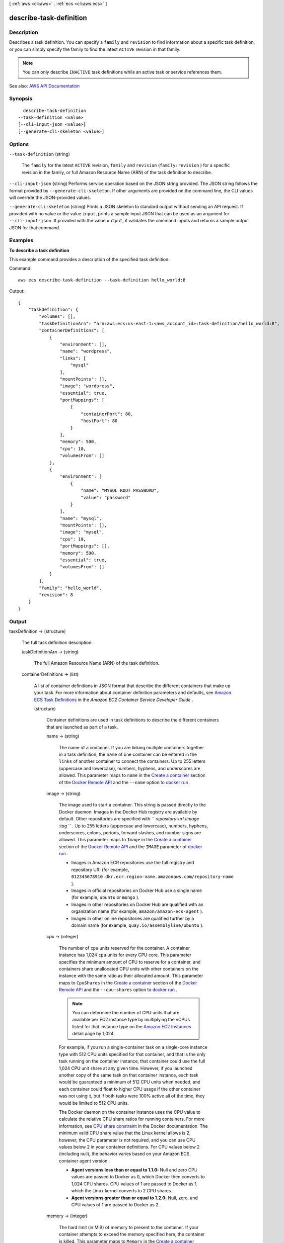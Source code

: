 [ :ref:`aws <cli:aws>` . :ref:`ecs <cli:aws ecs>` ]

.. _cli:aws ecs describe-task-definition:


************************
describe-task-definition
************************



===========
Description
===========



Describes a task definition. You can specify a ``family`` and ``revision`` to find information about a specific task definition, or you can simply specify the family to find the latest ``ACTIVE`` revision in that family.

 

.. note::

   

  You can only describe ``INACTIVE`` task definitions while an active task or service references them.

   



See also: `AWS API Documentation <https://docs.aws.amazon.com/goto/WebAPI/ecs-2014-11-13/DescribeTaskDefinition>`_


========
Synopsis
========

::

    describe-task-definition
  --task-definition <value>
  [--cli-input-json <value>]
  [--generate-cli-skeleton <value>]




=======
Options
=======

``--task-definition`` (string)


  The ``family`` for the latest ``ACTIVE`` revision, ``family`` and ``revision`` (``family:revision`` ) for a specific revision in the family, or full Amazon Resource Name (ARN) of the task definition to describe.

  

``--cli-input-json`` (string)
Performs service operation based on the JSON string provided. The JSON string follows the format provided by ``--generate-cli-skeleton``. If other arguments are provided on the command line, the CLI values will override the JSON-provided values.

``--generate-cli-skeleton`` (string)
Prints a JSON skeleton to standard output without sending an API request. If provided with no value or the value ``input``, prints a sample input JSON that can be used as an argument for ``--cli-input-json``. If provided with the value ``output``, it validates the command inputs and returns a sample output JSON for that command.



========
Examples
========

**To describe a task definition**

This example command provides a description of the specified task definition.

Command::

  aws ecs describe-task-definition --task-definition hello_world:8

Output::

	{
	    "taskDefinition": {
	        "volumes": [],
	        "taskDefinitionArn": "arn:aws:ecs:us-east-1:<aws_account_id>:task-definition/hello_world:8",
	        "containerDefinitions": [
	            {
	                "environment": [],
	                "name": "wordpress",
	                "links": [
	                    "mysql"
	                ],
	                "mountPoints": [],
	                "image": "wordpress",
	                "essential": true,
	                "portMappings": [
	                    {
	                        "containerPort": 80,
	                        "hostPort": 80
	                    }
	                ],
	                "memory": 500,
	                "cpu": 10,
	                "volumesFrom": []
	            },
	            {
	                "environment": [
	                    {
	                        "name": "MYSQL_ROOT_PASSWORD",
	                        "value": "password"
	                    }
	                ],
	                "name": "mysql",
	                "mountPoints": [],
	                "image": "mysql",
	                "cpu": 10,
	                "portMappings": [],
	                "memory": 500,
	                "essential": true,
	                "volumesFrom": []
	            }
	        ],
	        "family": "hello_world",
	        "revision": 8
	    }
	}


======
Output
======

taskDefinition -> (structure)

  

  The full task definition description.

  

  taskDefinitionArn -> (string)

    

    The full Amazon Resource Name (ARN) of the task definition.

    

    

  containerDefinitions -> (list)

    

    A list of container definitions in JSON format that describe the different containers that make up your task. For more information about container definition parameters and defaults, see `Amazon ECS Task Definitions <http://docs.aws.amazon.com/AmazonECS/latest/developerguide/task_defintions.html>`_ in the *Amazon EC2 Container Service Developer Guide* .

    

    (structure)

      

      Container definitions are used in task definitions to describe the different containers that are launched as part of a task.

      

      name -> (string)

        

        The name of a container. If you are linking multiple containers together in a task definition, the ``name`` of one container can be entered in the ``links`` of another container to connect the containers. Up to 255 letters (uppercase and lowercase), numbers, hyphens, and underscores are allowed. This parameter maps to ``name`` in the `Create a container <https://docs.docker.com/engine/reference/api/docker_remote_api_v1.23/#create-a-container>`_ section of the `Docker Remote API <https://docs.docker.com/engine/reference/api/docker_remote_api_v1.23/>`_ and the ``--name`` option to `docker run <https://docs.docker.com/engine/reference/run/>`_ . 

        

        

      image -> (string)

        

        The image used to start a container. This string is passed directly to the Docker daemon. Images in the Docker Hub registry are available by default. Other repositories are specified with `` *repository-url* /*image* :*tag* `` . Up to 255 letters (uppercase and lowercase), numbers, hyphens, underscores, colons, periods, forward slashes, and number signs are allowed. This parameter maps to ``Image`` in the `Create a container <https://docs.docker.com/engine/reference/api/docker_remote_api_v1.23/#create-a-container>`_ section of the `Docker Remote API <https://docs.docker.com/engine/reference/api/docker_remote_api_v1.23/>`_ and the ``IMAGE`` parameter of `docker run <https://docs.docker.com/engine/reference/run/>`_ .

         

         
        * Images in Amazon ECR repositories use the full registry and repository URI (for example, ``012345678910.dkr.ecr.region-name.amazonaws.com/repository-name`` ).  
         
        * Images in official repositories on Docker Hub use a single name (for example, ``ubuntu`` or ``mongo`` ). 
         
        * Images in other repositories on Docker Hub are qualified with an organization name (for example, ``amazon/amazon-ecs-agent`` ). 
         
        * Images in other online repositories are qualified further by a domain name (for example, ``quay.io/assemblyline/ubuntu`` ). 
         

        

        

      cpu -> (integer)

        

        The number of ``cpu`` units reserved for the container. A container instance has 1,024 ``cpu`` units for every CPU core. This parameter specifies the minimum amount of CPU to reserve for a container, and containers share unallocated CPU units with other containers on the instance with the same ratio as their allocated amount. This parameter maps to ``CpuShares`` in the `Create a container <https://docs.docker.com/engine/reference/api/docker_remote_api_v1.23/#create-a-container>`_ section of the `Docker Remote API <https://docs.docker.com/engine/reference/api/docker_remote_api_v1.23/>`_ and the ``--cpu-shares`` option to `docker run <https://docs.docker.com/engine/reference/run/>`_ .

         

        .. note::

           

          You can determine the number of CPU units that are available per EC2 instance type by multiplying the vCPUs listed for that instance type on the `Amazon EC2 Instances <http://aws.amazon.com/ec2/instance-types/>`_ detail page by 1,024.

           

         

        For example, if you run a single-container task on a single-core instance type with 512 CPU units specified for that container, and that is the only task running on the container instance, that container could use the full 1,024 CPU unit share at any given time. However, if you launched another copy of the same task on that container instance, each task would be guaranteed a minimum of 512 CPU units when needed, and each container could float to higher CPU usage if the other container was not using it, but if both tasks were 100% active all of the time, they would be limited to 512 CPU units.

         

        The Docker daemon on the container instance uses the CPU value to calculate the relative CPU share ratios for running containers. For more information, see `CPU share constraint <https://docs.docker.com/engine/reference/run/#cpu-share-constraint>`_ in the Docker documentation. The minimum valid CPU share value that the Linux kernel allows is 2; however, the CPU parameter is not required, and you can use CPU values below 2 in your container definitions. For CPU values below 2 (including null), the behavior varies based on your Amazon ECS container agent version:

         

         
        * **Agent versions less than or equal to 1.1.0:** Null and zero CPU values are passed to Docker as 0, which Docker then converts to 1,024 CPU shares. CPU values of 1 are passed to Docker as 1, which the Linux kernel converts to 2 CPU shares. 
         
        * **Agent versions greater than or equal to 1.2.0:** Null, zero, and CPU values of 1 are passed to Docker as 2. 
         

        

        

      memory -> (integer)

        

        The hard limit (in MiB) of memory to present to the container. If your container attempts to exceed the memory specified here, the container is killed. This parameter maps to ``Memory`` in the `Create a container <https://docs.docker.com/engine/reference/api/docker_remote_api_v1.23/#create-a-container>`_ section of the `Docker Remote API <https://docs.docker.com/engine/reference/api/docker_remote_api_v1.23/>`_ and the ``--memory`` option to `docker run <https://docs.docker.com/engine/reference/run/>`_ .

         

        You must specify a non-zero integer for one or both of ``memory`` or ``memoryReservation`` in container definitions. If you specify both, ``memory`` must be greater than ``memoryReservation`` . If you specify ``memoryReservation`` , then that value is subtracted from the available memory resources for the container instance on which the container is placed; otherwise, the value of ``memory`` is used.

         

        The Docker daemon reserves a minimum of 4 MiB of memory for a container, so you should not specify fewer than 4 MiB of memory for your containers. 

        

        

      memoryReservation -> (integer)

        

        The soft limit (in MiB) of memory to reserve for the container. When system memory is under heavy contention, Docker attempts to keep the container memory to this soft limit; however, your container can consume more memory when it needs to, up to either the hard limit specified with the ``memory`` parameter (if applicable), or all of the available memory on the container instance, whichever comes first. This parameter maps to ``MemoryReservation`` in the `Create a container <https://docs.docker.com/engine/reference/api/docker_remote_api_v1.23/#create-a-container>`_ section of the `Docker Remote API <https://docs.docker.com/engine/reference/api/docker_remote_api_v1.23/>`_ and the ``--memory-reservation`` option to `docker run <https://docs.docker.com/engine/reference/run/>`_ .

         

        You must specify a non-zero integer for one or both of ``memory`` or ``memoryReservation`` in container definitions. If you specify both, ``memory`` must be greater than ``memoryReservation`` . If you specify ``memoryReservation`` , then that value is subtracted from the available memory resources for the container instance on which the container is placed; otherwise, the value of ``memory`` is used.

         

        For example, if your container normally uses 128 MiB of memory, but occasionally bursts to 256 MiB of memory for short periods of time, you can set a ``memoryReservation`` of 128 MiB, and a ``memory`` hard limit of 300 MiB. This configuration would allow the container to only reserve 128 MiB of memory from the remaining resources on the container instance, but also allow the container to consume more memory resources when needed.

        

        

      links -> (list)

        

        The ``link`` parameter allows containers to communicate with each other without the need for port mappings, using the ``name`` parameter and optionally, an ``alias`` for the link. This construct is analogous to ``name:alias`` in Docker links. Up to 255 letters (uppercase and lowercase), numbers, hyphens, and underscores are allowed for each ``name`` and ``alias`` . For more information on linking Docker containers, see `https\://docs.docker.com/engine/userguide/networking/default_network/dockerlinks/ <https://docs.docker.com/engine/userguide/networking/default_network/dockerlinks/>`_ . This parameter maps to ``Links`` in the `Create a container <https://docs.docker.com/engine/reference/api/docker_remote_api_v1.23/#create-a-container>`_ section of the `Docker Remote API <https://docs.docker.com/engine/reference/api/docker_remote_api_v1.23/>`_ and the ``--link`` option to `docker run <https://docs.docker.com/engine/reference/run/>`_ .

         

        .. warning::

           

          Containers that are collocated on a single container instance may be able to communicate with each other without requiring links or host port mappings. Network isolation is achieved on the container instance using security groups and VPC settings.

           

        

        (string)

          

          

        

      portMappings -> (list)

        

        The list of port mappings for the container. Port mappings allow containers to access ports on the host container instance to send or receive traffic. This parameter maps to ``PortBindings`` in the `Create a container <https://docs.docker.com/engine/reference/api/docker_remote_api_v1.23/#create-a-container>`_ section of the `Docker Remote API <https://docs.docker.com/engine/reference/api/docker_remote_api_v1.23/>`_ and the ``--publish`` option to `docker run <https://docs.docker.com/engine/reference/run/>`_ . If the network mode of a task definition is set to ``none`` , then you cannot specify port mappings. If the network mode of a task definition is set to ``host`` , then host ports must either be undefined or they must match the container port in the port mapping.

         

        .. note::

           

          After a task reaches the ``RUNNING`` status, manual and automatic host and container port assignments are visible in the **Network Bindings** section of a container description of a selected task in the Amazon ECS console, or the ``networkBindings`` section  describe-tasks responses.

           

        

        (structure)

          

          Port mappings allow containers to access ports on the host container instance to send or receive traffic. Port mappings are specified as part of the container definition. After a task reaches the ``RUNNING`` status, manual and automatic host and container port assignments are visible in the ``networkBindings`` section of  describe-tasks API responses.

          

          containerPort -> (integer)

            

            The port number on the container that is bound to the user-specified or automatically assigned host port. If you specify a container port and not a host port, your container automatically receives a host port in the ephemeral port range (for more information, see ``hostPort`` ). Port mappings that are automatically assigned in this way do not count toward the 100 reserved ports limit of a container instance.

            

            

          hostPort -> (integer)

            

            The port number on the container instance to reserve for your container. You can specify a non-reserved host port for your container port mapping, or you can omit the ``hostPort`` (or set it to ``0`` ) while specifying a ``containerPort`` and your container automatically receives a port in the ephemeral port range for your container instance operating system and Docker version.

             

            The default ephemeral port range for Docker version 1.6.0 and later is listed on the instance under ``/proc/sys/net/ipv4/ip_local_port_range`` ; if this kernel parameter is unavailable, the default ephemeral port range of 49153 to 65535 is used. You should not attempt to specify a host port in the ephemeral port range as these are reserved for automatic assignment. In general, ports below 32768 are outside of the ephemeral port range.

             

            .. note::

               

              The default ephemeral port range of 49153 to 65535 will always be used for Docker versions prior to 1.6.0.

               

             

            The default reserved ports are 22 for SSH, the Docker ports 2375 and 2376, and the Amazon ECS container agent ports 51678 and 51679. Any host port that was previously specified in a running task is also reserved while the task is running (after a task stops, the host port is released).The current reserved ports are displayed in the ``remainingResources`` of  describe-container-instances output, and a container instance may have up to 100 reserved ports at a time, including the default reserved ports (automatically assigned ports do not count toward the 100 reserved ports limit).

            

            

          protocol -> (string)

            

            The protocol used for the port mapping. Valid values are ``tcp`` and ``udp`` . The default is ``tcp`` .

            

            

          

        

      essential -> (boolean)

        

        If the ``essential`` parameter of a container is marked as ``true`` , and that container fails or stops for any reason, all other containers that are part of the task are stopped. If the ``essential`` parameter of a container is marked as ``false`` , then its failure does not affect the rest of the containers in a task. If this parameter is omitted, a container is assumed to be essential.

         

        All tasks must have at least one essential container. If you have an application that is composed of multiple containers, you should group containers that are used for a common purpose into components, and separate the different components into multiple task definitions. For more information, see `Application Architecture <http://docs.aws.amazon.com/AmazonECS/latest/developerguide/application_architecture.html>`_ in the *Amazon EC2 Container Service Developer Guide* .

        

        

      entryPoint -> (list)

        

        .. warning::

           

          Early versions of the Amazon ECS container agent do not properly handle ``entryPoint`` parameters. If you have problems using ``entryPoint`` , update your container agent or enter your commands and arguments as ``command`` array items instead.

           

         

        The entry point that is passed to the container. This parameter maps to ``Entrypoint`` in the `Create a container <https://docs.docker.com/engine/reference/api/docker_remote_api_v1.23/#create-a-container>`_ section of the `Docker Remote API <https://docs.docker.com/engine/reference/api/docker_remote_api_v1.23/>`_ and the ``--entrypoint`` option to `docker run <https://docs.docker.com/engine/reference/run/>`_ . For more information, see `https\://docs.docker.com/engine/reference/builder/#entrypoint <https://docs.docker.com/engine/reference/builder/#entrypoint>`_ .

        

        (string)

          

          

        

      command -> (list)

        

        The command that is passed to the container. This parameter maps to ``Cmd`` in the `Create a container <https://docs.docker.com/engine/reference/api/docker_remote_api_v1.23/#create-a-container>`_ section of the `Docker Remote API <https://docs.docker.com/engine/reference/api/docker_remote_api_v1.23/>`_ and the ``COMMAND`` parameter to `docker run <https://docs.docker.com/engine/reference/run/>`_ . For more information, see `https\://docs.docker.com/engine/reference/builder/#cmd <https://docs.docker.com/engine/reference/builder/#cmd>`_ .

        

        (string)

          

          

        

      environment -> (list)

        

        The environment variables to pass to a container. This parameter maps to ``Env`` in the `Create a container <https://docs.docker.com/engine/reference/api/docker_remote_api_v1.23/#create-a-container>`_ section of the `Docker Remote API <https://docs.docker.com/engine/reference/api/docker_remote_api_v1.23/>`_ and the ``--env`` option to `docker run <https://docs.docker.com/engine/reference/run/>`_ .

         

        .. warning::

           

          We do not recommend using plain text environment variables for sensitive information, such as credential data.

           

        

        (structure)

          

          A key and value pair object.

          

          name -> (string)

            

            The name of the key value pair. For environment variables, this is the name of the environment variable.

            

            

          value -> (string)

            

            The value of the key value pair. For environment variables, this is the value of the environment variable.

            

            

          

        

      mountPoints -> (list)

        

        The mount points for data volumes in your container. This parameter maps to ``Volumes`` in the `Create a container <https://docs.docker.com/engine/reference/api/docker_remote_api_v1.23/#create-a-container>`_ section of the `Docker Remote API <https://docs.docker.com/engine/reference/api/docker_remote_api_v1.23/>`_ and the ``--volume`` option to `docker run <https://docs.docker.com/engine/reference/run/>`_ .

        

        (structure)

          

          Details on a volume mount point that is used in a container definition.

          

          sourceVolume -> (string)

            

            The name of the volume to mount.

            

            

          containerPath -> (string)

            

            The path on the container to mount the host volume at.

            

            

          readOnly -> (boolean)

            

            If this value is ``true`` , the container has read-only access to the volume. If this value is ``false`` , then the container can write to the volume. The default value is ``false`` .

            

            

          

        

      volumesFrom -> (list)

        

        Data volumes to mount from another container. This parameter maps to ``VolumesFrom`` in the `Create a container <https://docs.docker.com/engine/reference/api/docker_remote_api_v1.23/#create-a-container>`_ section of the `Docker Remote API <https://docs.docker.com/engine/reference/api/docker_remote_api_v1.23/>`_ and the ``--volumes-from`` option to `docker run <https://docs.docker.com/engine/reference/run/>`_ .

        

        (structure)

          

          Details on a data volume from another container in the same task definition.

          

          sourceContainer -> (string)

            

            The name of another container within the same task definition to mount volumes from.

            

            

          readOnly -> (boolean)

            

            If this value is ``true`` , the container has read-only access to the volume. If this value is ``false`` , then the container can write to the volume. The default value is ``false`` .

            

            

          

        

      hostname -> (string)

        

        The hostname to use for your container. This parameter maps to ``Hostname`` in the `Create a container <https://docs.docker.com/engine/reference/api/docker_remote_api_v1.23/#create-a-container>`_ section of the `Docker Remote API <https://docs.docker.com/engine/reference/api/docker_remote_api_v1.23/>`_ and the ``--hostname`` option to `docker run <https://docs.docker.com/engine/reference/run/>`_ .

        

        

      user -> (string)

        

        The user name to use inside the container. This parameter maps to ``User`` in the `Create a container <https://docs.docker.com/engine/reference/api/docker_remote_api_v1.23/#create-a-container>`_ section of the `Docker Remote API <https://docs.docker.com/engine/reference/api/docker_remote_api_v1.23/>`_ and the ``--user`` option to `docker run <https://docs.docker.com/engine/reference/run/>`_ .

        

        

      workingDirectory -> (string)

        

        The working directory in which to run commands inside the container. This parameter maps to ``WorkingDir`` in the `Create a container <https://docs.docker.com/engine/reference/api/docker_remote_api_v1.23/#create-a-container>`_ section of the `Docker Remote API <https://docs.docker.com/engine/reference/api/docker_remote_api_v1.23/>`_ and the ``--workdir`` option to `docker run <https://docs.docker.com/engine/reference/run/>`_ .

        

        

      disableNetworking -> (boolean)

        

        When this parameter is true, networking is disabled within the container. This parameter maps to ``NetworkDisabled`` in the `Create a container <https://docs.docker.com/engine/reference/api/docker_remote_api_v1.23/#create-a-container>`_ section of the `Docker Remote API <https://docs.docker.com/engine/reference/api/docker_remote_api_v1.23/>`_ .

        

        

      privileged -> (boolean)

        

        When this parameter is true, the container is given elevated privileges on the host container instance (similar to the ``root`` user). This parameter maps to ``Privileged`` in the `Create a container <https://docs.docker.com/engine/reference/api/docker_remote_api_v1.23/#create-a-container>`_ section of the `Docker Remote API <https://docs.docker.com/engine/reference/api/docker_remote_api_v1.23/>`_ and the ``--privileged`` option to `docker run <https://docs.docker.com/engine/reference/run/>`_ .

        

        

      readonlyRootFilesystem -> (boolean)

        

        When this parameter is true, the container is given read-only access to its root file system. This parameter maps to ``ReadonlyRootfs`` in the `Create a container <https://docs.docker.com/engine/reference/api/docker_remote_api_v1.23/#create-a-container>`_ section of the `Docker Remote API <https://docs.docker.com/engine/reference/api/docker_remote_api_v1.23/>`_ and the ``--read-only`` option to ``docker run`` .

        

        

      dnsServers -> (list)

        

        A list of DNS servers that are presented to the container. This parameter maps to ``Dns`` in the `Create a container <https://docs.docker.com/engine/reference/api/docker_remote_api_v1.23/#create-a-container>`_ section of the `Docker Remote API <https://docs.docker.com/engine/reference/api/docker_remote_api_v1.23/>`_ and the ``--dns`` option to `docker run <https://docs.docker.com/engine/reference/run/>`_ .

        

        (string)

          

          

        

      dnsSearchDomains -> (list)

        

        A list of DNS search domains that are presented to the container. This parameter maps to ``DnsSearch`` in the `Create a container <https://docs.docker.com/engine/reference/api/docker_remote_api_v1.23/#create-a-container>`_ section of the `Docker Remote API <https://docs.docker.com/engine/reference/api/docker_remote_api_v1.23/>`_ and the ``--dns-search`` option to `docker run <https://docs.docker.com/engine/reference/run/>`_ .

        

        (string)

          

          

        

      extraHosts -> (list)

        

        A list of hostnames and IP address mappings to append to the ``/etc/hosts`` file on the container. This parameter maps to ``ExtraHosts`` in the `Create a container <https://docs.docker.com/engine/reference/api/docker_remote_api_v1.23/#create-a-container>`_ section of the `Docker Remote API <https://docs.docker.com/engine/reference/api/docker_remote_api_v1.23/>`_ and the ``--add-host`` option to `docker run <https://docs.docker.com/engine/reference/run/>`_ .

        

        (structure)

          

          Hostnames and IP address entries that are added to the ``/etc/hosts`` file of a container via the ``extraHosts`` parameter of its  ContainerDefinition . 

          

          hostname -> (string)

            

            The hostname to use in the ``/etc/hosts`` entry.

            

            

          ipAddress -> (string)

            

            The IP address to use in the ``/etc/hosts`` entry.

            

            

          

        

      dockerSecurityOptions -> (list)

        

        A list of strings to provide custom labels for SELinux and AppArmor multi-level security systems. This parameter maps to ``SecurityOpt`` in the `Create a container <https://docs.docker.com/engine/reference/api/docker_remote_api_v1.23/#create-a-container>`_ section of the `Docker Remote API <https://docs.docker.com/engine/reference/api/docker_remote_api_v1.23/>`_ and the ``--security-opt`` option to `docker run <https://docs.docker.com/engine/reference/run/>`_ .

         

        .. note::

           

          The Amazon ECS container agent running on a container instance must register with the ``ECS_SELINUX_CAPABLE=true`` or ``ECS_APPARMOR_CAPABLE=true`` environment variables before containers placed on that instance can use these security options. For more information, see `Amazon ECS Container Agent Configuration <http://docs.aws.amazon.com/AmazonECS/latest/developerguide/ecs-agent-config.html>`_ in the *Amazon EC2 Container Service Developer Guide* .

           

        

        (string)

          

          

        

      dockerLabels -> (map)

        

        A key/value map of labels to add to the container. This parameter maps to ``Labels`` in the `Create a container <https://docs.docker.com/engine/reference/api/docker_remote_api_v1.23/#create-a-container>`_ section of the `Docker Remote API <https://docs.docker.com/engine/reference/api/docker_remote_api_v1.23/>`_ and the ``--label`` option to `docker run <https://docs.docker.com/engine/reference/run/>`_ . This parameter requires version 1.18 of the Docker Remote API or greater on your container instance. To check the Docker Remote API version on your container instance, log into your container instance and run the following command: ``sudo docker version | grep "Server API version"``  

        

        key -> (string)

          

          

        value -> (string)

          

          

        

      ulimits -> (list)

        

        A list of ``ulimits`` to set in the container. This parameter maps to ``Ulimits`` in the `Create a container <https://docs.docker.com/engine/reference/api/docker_remote_api_v1.23/#create-a-container>`_ section of the `Docker Remote API <https://docs.docker.com/engine/reference/api/docker_remote_api_v1.23/>`_ and the ``--ulimit`` option to `docker run <https://docs.docker.com/engine/reference/run/>`_ . Valid naming values are displayed in the  Ulimit data type. This parameter requires version 1.18 of the Docker Remote API or greater on your container instance. To check the Docker Remote API version on your container instance, log into your container instance and run the following command: ``sudo docker version | grep "Server API version"``  

        

        (structure)

          

          The ``ulimit`` settings to pass to the container.

          

          name -> (string)

            

            The ``type`` of the ``ulimit`` .

            

            

          softLimit -> (integer)

            

            The soft limit for the ulimit type.

            

            

          hardLimit -> (integer)

            

            The hard limit for the ulimit type.

            

            

          

        

      logConfiguration -> (structure)

        

        The log configuration specification for the container. This parameter maps to ``LogConfig`` in the `Create a container <https://docs.docker.com/engine/reference/api/docker_remote_api_v1.23/#create-a-container>`_ section of the `Docker Remote API <https://docs.docker.com/engine/reference/api/docker_remote_api_v1.23/>`_ and the ``--log-driver`` option to `docker run <https://docs.docker.com/engine/reference/run/>`_ . By default, containers use the same logging driver that the Docker daemon uses; however the container may use a different logging driver than the Docker daemon by specifying a log driver with this parameter in the container definition. To use a different logging driver for a container, the log system must be configured properly on the container instance (or on a different log server for remote logging options). For more information on the options for different supported log drivers, see `Configure logging drivers <https://docs.docker.com/engine/admin/logging/overview/>`_ in the Docker documentation.

         

        .. note::

           

          Amazon ECS currently supports a subset of the logging drivers available to the Docker daemon (shown in the  LogConfiguration data type). Additional log drivers may be available in future releases of the Amazon ECS container agent.

           

         

        This parameter requires version 1.18 of the Docker Remote API or greater on your container instance. To check the Docker Remote API version on your container instance, log into your container instance and run the following command: ``sudo docker version | grep "Server API version"``  

         

        .. note::

           

          The Amazon ECS container agent running on a container instance must register the logging drivers available on that instance with the ``ECS_AVAILABLE_LOGGING_DRIVERS`` environment variable before containers placed on that instance can use these log configuration options. For more information, see `Amazon ECS Container Agent Configuration <http://docs.aws.amazon.com/AmazonECS/latest/developerguide/ecs-agent-config.html>`_ in the *Amazon EC2 Container Service Developer Guide* .

           

        

        logDriver -> (string)

          

          The log driver to use for the container. The valid values listed for this parameter are log drivers that the Amazon ECS container agent can communicate with by default. 

           

          .. note::

             

            If you have a custom driver that is not listed above that you would like to work with the Amazon ECS container agent, you can fork the Amazon ECS container agent project that is `available on GitHub <https://github.com/aws/amazon-ecs-agent>`_ and customize it to work with that driver. We encourage you to submit pull requests for changes that you would like to have included. However, Amazon Web Services does not currently provide support for running modified copies of this software.

             

           

          This parameter requires version 1.18 of the Docker Remote API or greater on your container instance. To check the Docker Remote API version on your container instance, log into your container instance and run the following command: ``sudo docker version | grep "Server API version"``  

          

          

        options -> (map)

          

          The configuration options to send to the log driver. This parameter requires version 1.19 of the Docker Remote API or greater on your container instance. To check the Docker Remote API version on your container instance, log into your container instance and run the following command: ``sudo docker version | grep "Server API version"``  

          

          key -> (string)

            

            

          value -> (string)

            

            

          

        

      

    

  family -> (string)

    

    The family of your task definition, used as the definition name.

    

    

  taskRoleArn -> (string)

    

    The Amazon Resource Name (ARN) of the IAM role that containers in this task can assume. All containers in this task are granted the permissions that are specified in this role.

    

    

  networkMode -> (string)

    

    The Docker networking mode to use for the containers in the task. The valid values are ``none`` , ``bridge`` , and ``host`` . 

     

    If the network mode is ``none`` , the containers do not have external connectivity. The default Docker network mode is ``bridge`` . The ``host`` network mode offers the highest networking performance for containers because it uses the host network stack instead of the virtualized network stack provided by the ``bridge`` mode.

     

    For more information, see `Network settings <https://docs.docker.com/engine/reference/run/#network-settings>`_ in the *Docker run reference* .

    

    

  revision -> (integer)

    

    The revision of the task in a particular family. The revision is a version number of a task definition in a family. When you register a task definition for the first time, the revision is ``1`` ; each time you register a new revision of a task definition in the same family, the revision value always increases by one (even if you have deregistered previous revisions in this family).

    

    

  volumes -> (list)

    

    The list of volumes in a task. For more information about volume definition parameters and defaults, see `Amazon ECS Task Definitions <http://docs.aws.amazon.com/AmazonECS/latest/developerguide/task_defintions.html>`_ in the *Amazon EC2 Container Service Developer Guide* .

    

    (structure)

      

      A data volume used in a task definition.

      

      name -> (string)

        

        The name of the volume. Up to 255 letters (uppercase and lowercase), numbers, hyphens, and underscores are allowed. This name is referenced in the ``sourceVolume`` parameter of container definition ``mountPoints`` .

        

        

      host -> (structure)

        

        The contents of the ``host`` parameter determine whether your data volume persists on the host container instance and where it is stored. If the host parameter is empty, then the Docker daemon assigns a host path for your data volume, but the data is not guaranteed to persist after the containers associated with it stop running.

        

        sourcePath -> (string)

          

          The path on the host container instance that is presented to the container. If this parameter is empty, then the Docker daemon has assigned a host path for you. If the ``host`` parameter contains a ``sourcePath`` file location, then the data volume persists at the specified location on the host container instance until you delete it manually. If the ``sourcePath`` value does not exist on the host container instance, the Docker daemon creates it. If the location does exist, the contents of the source path folder are exported.

          

          

        

      

    

  status -> (string)

    

    The status of the task definition.

    

    

  requiresAttributes -> (list)

    

    The container instance attributes required by your task.

    

    (structure)

      

      An attribute is a name-value pair associated with an Amazon ECS object. Attributes enable you to extend the Amazon ECS data model by adding custom metadata to your resources. For more information, see `Attributes <http://docs.aws.amazon.com/AmazonECS/latest/developerguide/task-placement-constraints.html#attributes>`_ in the *Amazon EC2 Container Service Developer Guide* .

      

      name -> (string)

        

        The name of the attribute. Up to 128 letters (uppercase and lowercase), numbers, hyphens, underscores, and periods are allowed.

        

        

      value -> (string)

        

        The value of the attribute. Up to 128 letters (uppercase and lowercase), numbers, hyphens, underscores, periods, at signs (@), forward slashes, colons, and spaces are allowed.

        

        

      targetType -> (string)

        

        The type of the target with which to attach the attribute. This parameter is required if you use the short form ID for a resource instead of the full Amazon Resource Name (ARN).

        

        

      targetId -> (string)

        

        The ID of the target. You can specify the short form ID for a resource or the full Amazon Resource Name (ARN).

        

        

      

    

  placementConstraints -> (list)

    

    An array of placement constraint objects to use for tasks. 

    

    (structure)

      

      An object representing a constraint on task placement in the task definition. For more information, see `Task Placement Constraints <http://docs.aws.amazon.com/AmazonECS/latest/developerguide/task-placement-constraints.html>`_ in the *Amazon EC2 Container Service Developer Guide* .

      

      type -> (string)

        

        The type of constraint. The ``DistinctInstance`` constraint ensures that each task in a particular group is running on a different container instance. The ``MemberOf`` constraint restricts selection to be from a group of valid candidates.

        

        

      expression -> (string)

        

        A cluster query language expression to apply to the constraint. For more information, see `Cluster Query Language <http://docs.aws.amazon.com/AmazonECS/latest/developerguide/cluster-query-language.html>`_ in the *Amazon EC2 Container Service Developer Guide* .

        

        

      

    

  

